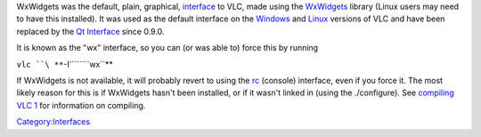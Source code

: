 .. raw:: mediawiki

   {{Historical}}

WxWidgets was the default, plain, graphical, `interface <interface>`__ to VLC, made using the `WxWidgets <http://www.wxwidgets.org>`__ library (Linux users may need to have this installed). It was used as the default interface on the `Windows <Windows>`__ and `Linux <Linux>`__ versions of VLC and have been replaced by the `Qt Interface <Qt_Interface>`__ since 0.9.0.

It is known as the "wx" interface, so you can (or was able to) force this by running

``vlc ``\ **``-I``\ ````\ ``wx``**

If WxWidgets is not available, it will probably revert to using the `rc <Console>`__ (console) interface, even if you force it. The most likely reason for this is if WxWidgets hasn't been installed, or if it wasn't linked in (using the ./configure). See `compiling VLC <compiling_VLC>`__ `1 <http://developers.videolan.org/vlc/>`__ for information on compiling.

`Category:Interfaces <Category:Interfaces>`__
